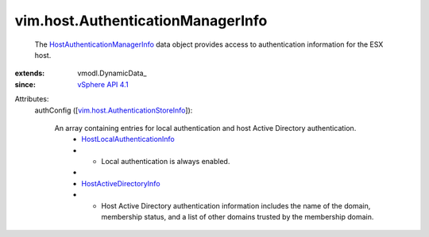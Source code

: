 
vim.host.AuthenticationManagerInfo
==================================
  The `HostAuthenticationManagerInfo <vim/host/AuthenticationManagerInfo.rst>`_ data object provides access to authentication information for the ESX host.
:extends: vmodl.DynamicData_
:since: `vSphere API 4.1 <vim/version.rst#vimversionversion6>`_

Attributes:
    authConfig ([`vim.host.AuthenticationStoreInfo <vim/host/AuthenticationStoreInfo.rst>`_]):

       An array containing entries for local authentication and host Active Directory authentication.
        * `HostLocalAuthenticationInfo <vim/host/LocalAuthenticationInfo.rst>`_
        * - Local authentication is always enabled.
        * 
        * `HostActiveDirectoryInfo <vim/host/ActiveDirectoryInfo.rst>`_
        * - Host Active Directory authentication information includes the name of the domain, membership status, and a list of other domains trusted by the membership domain.
